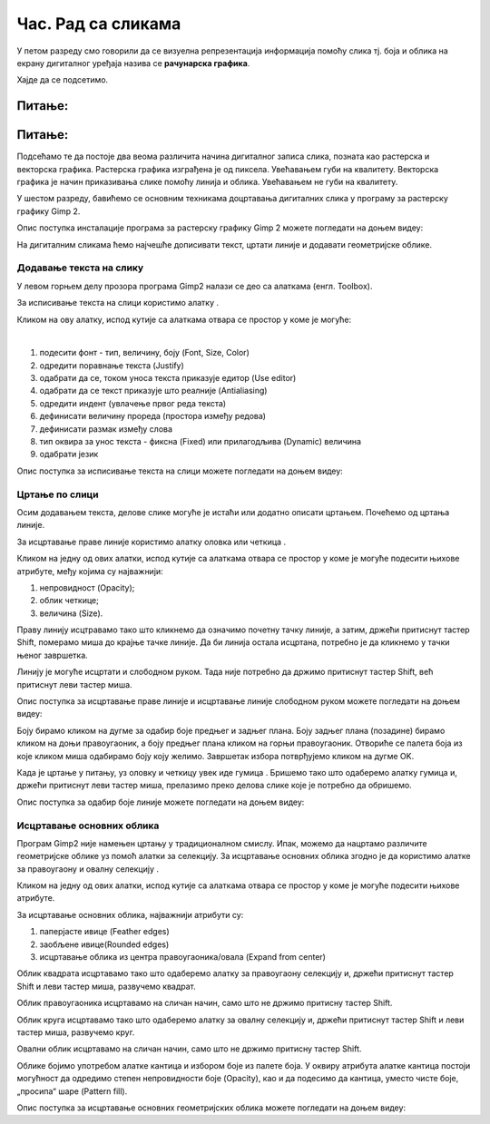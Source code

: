Час. Рад са сликама
=====================

.. infonote::
 
 На овом часу ћемо говорити о:
    •	 додавању текста на слику;
    •	 цртању по слици;
    •	 исцртавању основних облика.


У петом разреду смо говорили да се визуелна репрезентација информација помоћу слика тј. боја и облика на екрану дигиталног уређаја назива се **рачунарска графика**. 

Хајде да се подсетимо.

Питање:
~~~~~~~

.. mchoice:: L63S1
    :answer_a: растерска графика
    :feedback_a: Тачно    
    :answer_b: векторска графика
    :feedback_b: Нетачно
    :answer_c: рачунарска графика
    :feedback_c: Нетачно
    :correct: a

    За коју врсту рачунарске графике пиксел представља основни градивни елемент. Означи тачан одговор.

Питање:
~~~~~~~

.. mchoice:: L5P7
    :answer_a: растерска графика
    :feedback_a: Нетачно    
    :answer_b: векторска графика
    :feedback_b: Тачно
    :answer_c: рачунарска графика
    :feedback_c: Нетачно
    :correct: b

	За коју врсту рачунарске графике важи да када се слика увећа она остаје оштра, тачније увећањем на било коју величину не губи се квалитет слике.

.. |alatkaA| image:: ../../_images/L63S1.png
               :width: 30px

Подсећамо те да постоје два веома различита начина дигиталног записа слика, позната као растерска и векторска графика. Растерска графика изграђена је од пиксела.  Увећавањем губи на квалитету. Векторска графика је начин приказивања слике помоћу линија и облика. Увећавањем не губи на квалитету.

У шестом разреду, бавићемо се основним техникама доцртавања дигиталних слика у програму за растерску графику Gimp 2. 

Опис поступка инсталације програма за растерску графику Gimp 2 можете погледати на доњем видеу:

.. ytpopup:: -jSiYBv9WeU
    :width: 735
    :height: 415
    :align: center
    
На дигиталним сликама ћемо најчешће дописивати текст, цртати линије и додавати геометријске облике. 

Додавање текста на слику 
------------------------

У левом горњем делу прозора програма Gimp2 налази се део са алаткама (енгл. Toolbox).

За исписивање текста на слици користимо алатку |alatkaA|.

Кликом на ову алатку, испод кутије са алаткама отвара се простор у коме је могуће:


.. image:: ../../_images/L63S2.PNG
    :width: 300px
    :align: center

­

1.  подесити фонт - тип, величину, боју (Font, Size, Color)

2.  одредити поравнање текста (Justify)

3.  одабрати да се, током уноса текста приказује едитор (Use editor)

4.  одабрати да се текст приказује што реалније (Antialiasing)

5.  одредити индент (увлачење првог реда текста)

6.  дефинисати величину прореда (простора између редова)

7.  дефинисати размак између слова

8.  тип оквира за унос текста - фиксна (Fixed) или прилагодљива (Dynamic) величина

9.  одабрати језик

Опис поступка за исписивање текста на слици можете погледати на доњем видеу:

.. ytpopup:: QJDx0Stx4PE
    :width: 735
    :height: 415
    :align: center

Цртање по слици 
---------------

.. |alatkaB| image:: ../../_images/L63S3.png
               :width: 30px

.. |alatkaC| image:: ../../_images/L63S5.png
               :width: 30px


Осим додавањем текста, делове слике могуће је истаћи или додатно описати цртањем. Почећемо од цртања линије.

За исцртавање праве линије користимо алатку оловка |alatkaC| или четкица |alatkaB|.

Кликом на једну од ових алатки, испод кутије са алаткама отвара се простор у коме је могуће подесити њихове атрибуте, међу којима су најважнији:

1.  непровидност (Opacity);
2.  облик четкице;
3.  величина (Size).

.. image:: ../../_images/L63S4.PNG
    :width: 300px
    :align: center


Праву линију исцтравамо тако што кликнемо да означимо почетну тачку линије, а затим, држећи притиснут тастер Shift, померамо миша до крајње тачке линије. Да би линија остала исцртана, потребно је да кликнемо у тачки њеног завршетка.

Линију је могуће исцртати и слободном руком. Тада није потребно да држимо притиснут тастер Shift, већ притиснут леви тастер миша.

Опис поступка за исцртавање праве линије и исцртавање линије слободном руком можете погледати на доњем видеу:

.. ytpopup:: ODRhfLtMGGg
    :width: 735
    :height: 415
    :align: center

Боју бирамо кликом на дугме за одабир боје предњег и задњег плана. Боју задњег плана (позадине) бирамо кликом на доњи правоугаоник, а боју предњег плана кликом на горњи правоугаоник. Отвориће се палета боја из које кликом миша одабирамо боју коју желимо. Завршетак избора потврђујемо кликом на дугме OK.

.. image:: ../../_images/L63S_6.png
    :width: 150px
    :align: center

.. |gumica| image:: ../../_images/L63S7.png
               :width: 30px

.. |pravougaonik| image:: ../../_images/L63S8.png
                   :width: 30px

.. |oval| image:: ../../_images/L63S9.png
            :width: 30px

Када је цртање у питању, уз оловку и четкицу увек иде гумица |gumica|. Бришемо тако што одаберемо алатку гумица и, држећи притиснут леви тастер миша, прелазимо преко делова слике које је потребно да обришемо. 

Опис поступка за одабир боје линије можете погледати на доњем видеу:

.. ytpopup:: 5OKDutmxJ-U
    :width: 735
    :height: 415
    :align: center

Исцртавање основних облика 
--------------------------

Програм Gimp2 није намењен цртању у традиционалном смислу. Ипак, можемо да нацртамо различите геометријске облике уз помоћ алатки за селекцију. 
За исцртавање основних облика згодно је да користимо алатке за правоугаону |pravougaonik| и овалну селекцију |oval|.

Кликом на једну од ових алатки, испод кутије са алаткама отвара се простор у коме је могуће подесити њихове атрибуте. 

За исцртавање основних облика, најважнији атрибути су:

1.  паперјасте ивице (Feather edges)
2.  заобљене ивице(Rounded edges)
3.  исцртавање облика из центра правоугаоника/овала (Expand from center)

.. image:: ../../_images/L63S10.PNG
    :width: 300px
    :align: center

Облик квадрата исцртавамо тако што одаберемо алатку за правоугаону селекцију и, држећи притиснут тастер Shift и леви тастер миша, развучемо квадрат. 

Облик правоугаоника исцртавамо на сличан начин, само што не држимо притисну тастер Shift.

Облик круга исцртавамо тако што одаберемо алатку за овалну селекцију и, држећи притиснут тастер Shift и леви тастер миша, развучемо круг. 

Овални облик исцртавамо на сличан начин, само што не држимо притисну тастер Shift.

.. |kantica| image:: ../../_images/L63S11.png
            :width: 30px

Облике бојимо употребом алатке кантица |kantica| и избором боје из палете боја. 
У оквиру атрибута алатке кантица постоји могућност да одредимо степен непровидности боје (Opacity), као и да подесимо да кантица, уместо чисте боје, „просипа“ шаре (Pattern fill).

.. image:: ../../_images/L63S12.png
    :width: 300px
    :align: center

Опис поступка за исцртавање основних геометријских облика можете погледати на доњем видеу:

.. ytpopup:: ujZAcqiBQeA
    :width: 735
    :height: 415
    :align: center


.. infonote::

 **Шта смо научили?**
    •	да се слике које настају или се приказују уз помоћ дигиталних уређаја називају рачунарска графика;
    •	да разликујемо два основна типа рачунарске графике: растерску и векторску;
    •	да су неке од техника за доцртавање слике: додавање текста, цртање по слици и исцртавање основних облика.
